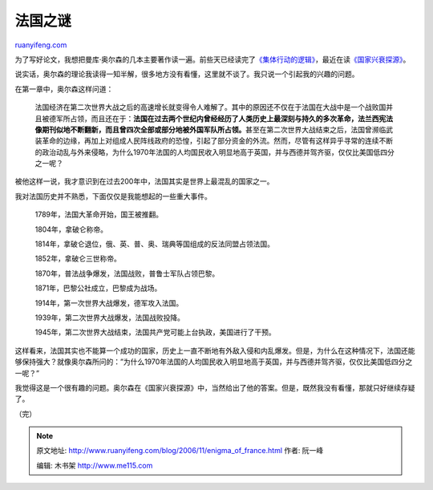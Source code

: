 .. _200611_enigma_of_france:

法国之谜
===========================

`ruanyifeng.com <http://www.ruanyifeng.com/blog/2006/11/enigma_of_france.html>`__

为了写好论文，我想把曼库·奥尔森的几本主要著作读一遍。前些天已经读完了\ `《集体行动的逻辑》 <http://www.ruanyifeng.com/blog/2006/11/the_logic_of_collective_action_public_goods_and_the_theory_of_groups.html>`__\ ，最近在读\ `《国家兴衰探源》 <http://www.google.com/search?hl=en&newwindow=1&q=%E5%9B%BD%E5%AE%B6%E5%85%B4%E8%A1%B0%E6%8E%A2%E6%BA%90&btnG=Search&lr=>`__\ 。

说实话，奥尔森的理论我读得一知半解，很多地方没有看懂，这里就不谈了。我只说一个引起我的兴趣的问题。

在第一章中，奥尔森这样问道：

    法国经济在第二次世界大战之后的高速增长就变得令人难解了。其中的原因还不仅在于法国在大战中是一个战败国并且被德军所占领，而且还在于：\ **法国在过去两个世纪内曾经经历了人类历史上最深刻与持久的多次革命，法兰西宪法像期刊似地不断翻新，而且曾四次全部或部分地被外国军队所占领。**\ 甚至在第二次世界大战结束之后，法国曾濒临武装革命的边缘，再加上对组成人民阵线政府的恐惶，引起了部分资金的外流。然而，尽管有这样异乎寻常的连续不断的政治动乱与外来侵略，为什么1970年法国的人均国民收入明显地高于英国，并与西德并驾齐驱，仅仅比美国低四分之一呢？

被他这样一说，我才意识到在过去200年中，法国其实是世界上最混乱的国家之一。

我对法国历史并不熟悉，下面仅仅是我能想起的一些重大事件。

    1789年，法国大革命开始，国王被推翻。

    1804年，拿破仑称帝。

    1814年，拿破仑退位，俄、英、普、奥、瑞典等国组成的反法同盟占领法国。

    1852年，拿破仑三世称帝。

    1870年，普法战争爆发，法国战败，普鲁士军队占领巴黎。

    1871年，巴黎公社成立，巴黎成为战场。

    1914年，第一次世界大战爆发，德军攻入法国。

    1939年，第二次世界大战爆发，法国战败投降。

    1945年，第二次世界大战结束，法国共产党可能上台执政，美国进行了干预。

这样看来，法国其实也不能算一个成功的国家，历史上一直不断地有外敌入侵和内乱爆发。但是，为什么在这种情况下，法国还能够保持强大？就像奥尔森所问的：”为什么1970年法国的人均国民收入明显地高于英国，并与西德并驾齐驱，仅仅比美国低四分之一呢？”

我觉得这是一个很有趣的问题。奥尔森在《国家兴衰探源》中，当然给出了他的答案。但是，既然我没有看懂，那就只好继续存疑了。

（完）

.. note::
    原文地址: http://www.ruanyifeng.com/blog/2006/11/enigma_of_france.html 
    作者: 阮一峰 

    编辑: 木书架 http://www.me115.com